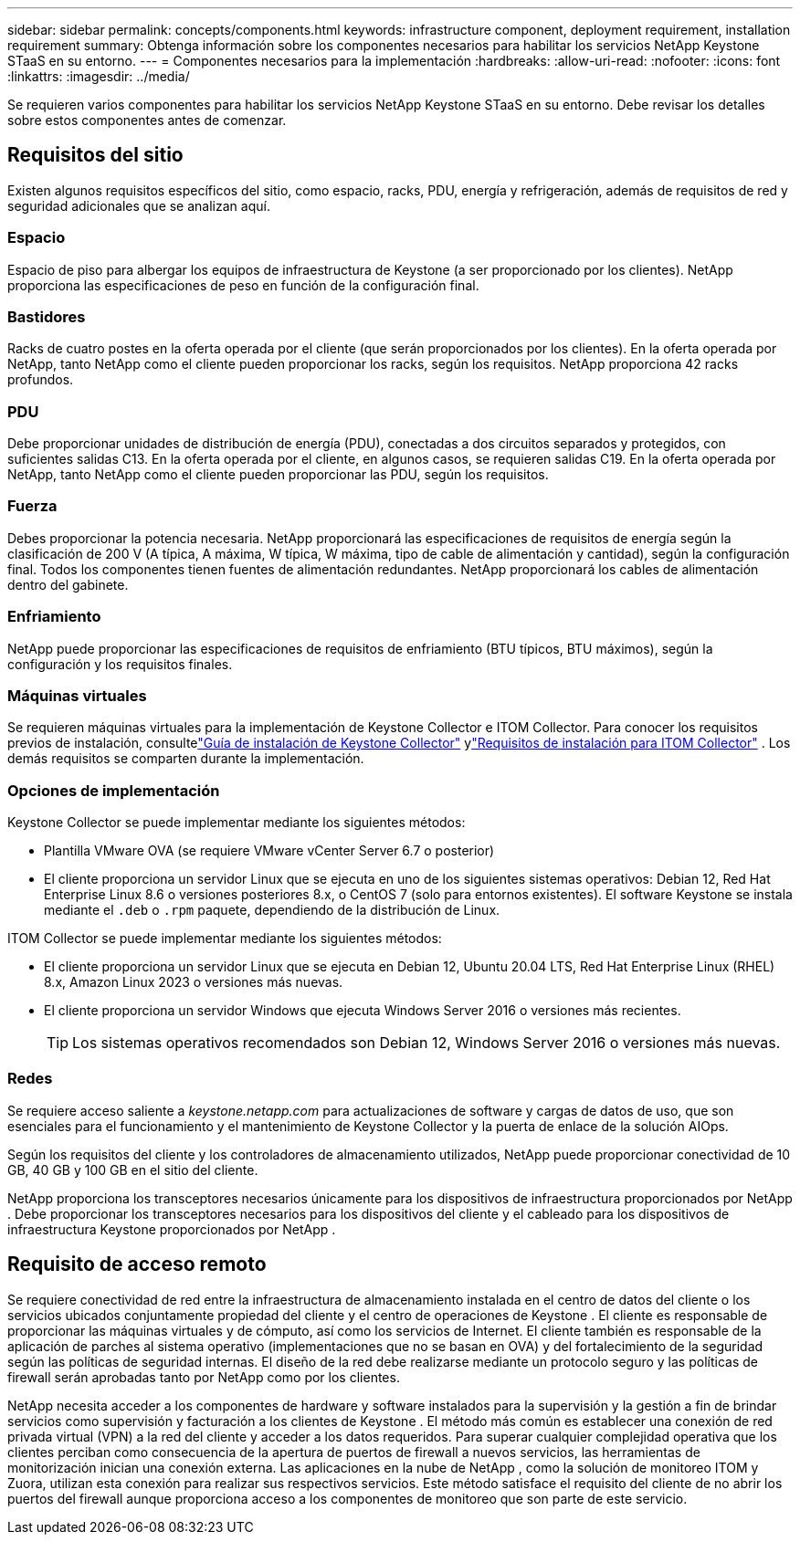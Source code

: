---
sidebar: sidebar 
permalink: concepts/components.html 
keywords: infrastructure component, deployment requirement, installation requirement 
summary: Obtenga información sobre los componentes necesarios para habilitar los servicios NetApp Keystone STaaS en su entorno. 
---
= Componentes necesarios para la implementación
:hardbreaks:
:allow-uri-read: 
:nofooter: 
:icons: font
:linkattrs: 
:imagesdir: ../media/


[role="lead"]
Se requieren varios componentes para habilitar los servicios NetApp Keystone STaaS en su entorno.  Debe revisar los detalles sobre estos componentes antes de comenzar.



== Requisitos del sitio

Existen algunos requisitos específicos del sitio, como espacio, racks, PDU, energía y refrigeración, además de requisitos de red y seguridad adicionales que se analizan aquí.



=== Espacio

Espacio de piso para albergar los equipos de infraestructura de Keystone (a ser proporcionado por los clientes).  NetApp proporciona las especificaciones de peso en función de la configuración final.



=== Bastidores

Racks de cuatro postes en la oferta operada por el cliente (que serán proporcionados por los clientes).  En la oferta operada por NetApp, tanto NetApp como el cliente pueden proporcionar los racks, según los requisitos.  NetApp proporciona 42 racks profundos.



=== PDU

Debe proporcionar unidades de distribución de energía (PDU), conectadas a dos circuitos separados y protegidos, con suficientes salidas C13.  En la oferta operada por el cliente, en algunos casos, se requieren salidas C19.  En la oferta operada por NetApp, tanto NetApp como el cliente pueden proporcionar las PDU, según los requisitos.



=== Fuerza

Debes proporcionar la potencia necesaria.  NetApp proporcionará las especificaciones de requisitos de energía según la clasificación de 200 V (A típica, A máxima, W típica, W máxima, tipo de cable de alimentación y cantidad), según la configuración final.  Todos los componentes tienen fuentes de alimentación redundantes.  NetApp proporcionará los cables de alimentación dentro del gabinete.



=== Enfriamiento

NetApp puede proporcionar las especificaciones de requisitos de enfriamiento (BTU típicos, BTU máximos), según la configuración y los requisitos finales.



=== Máquinas virtuales

Se requieren máquinas virtuales para la implementación de Keystone Collector e ITOM Collector.  Para conocer los requisitos previos de instalación, consultelink:../installation/installation-overview.html["Guía de instalación de Keystone Collector"] ylink:../installation/itom-prereqs.html["Requisitos de instalación para ITOM Collector"] .  Los demás requisitos se comparten durante la implementación.



=== Opciones de implementación

Keystone Collector se puede implementar mediante los siguientes métodos:

* Plantilla VMware OVA (se requiere VMware vCenter Server 6.7 o posterior)
* El cliente proporciona un servidor Linux que se ejecuta en uno de los siguientes sistemas operativos: Debian 12, Red Hat Enterprise Linux 8.6 o versiones posteriores 8.x, o CentOS 7 (solo para entornos existentes).  El software Keystone se instala mediante el `.deb` o `.rpm` paquete, dependiendo de la distribución de Linux.


ITOM Collector se puede implementar mediante los siguientes métodos:

* El cliente proporciona un servidor Linux que se ejecuta en Debian 12, Ubuntu 20.04 LTS, Red Hat Enterprise Linux (RHEL) 8.x, Amazon Linux 2023 o versiones más nuevas.
* El cliente proporciona un servidor Windows que ejecuta Windows Server 2016 o versiones más recientes.
+

TIP: Los sistemas operativos recomendados son Debian 12, Windows Server 2016 o versiones más nuevas.





=== Redes

Se requiere acceso saliente a _keystone.netapp.com_ para actualizaciones de software y cargas de datos de uso, que son esenciales para el funcionamiento y el mantenimiento de Keystone Collector y la puerta de enlace de la solución AIOps.

Según los requisitos del cliente y los controladores de almacenamiento utilizados, NetApp puede proporcionar conectividad de 10 GB, 40 GB y 100 GB en el sitio del cliente.

NetApp proporciona los transceptores necesarios únicamente para los dispositivos de infraestructura proporcionados por NetApp .  Debe proporcionar los transceptores necesarios para los dispositivos del cliente y el cableado para los dispositivos de infraestructura Keystone proporcionados por NetApp .



== Requisito de acceso remoto

Se requiere conectividad de red entre la infraestructura de almacenamiento instalada en el centro de datos del cliente o los servicios ubicados conjuntamente propiedad del cliente y el centro de operaciones de Keystone .  El cliente es responsable de proporcionar las máquinas virtuales y de cómputo, así como los servicios de Internet.  El cliente también es responsable de la aplicación de parches al sistema operativo (implementaciones que no se basan en OVA) y del fortalecimiento de la seguridad según las políticas de seguridad internas.  El diseño de la red debe realizarse mediante un protocolo seguro y las políticas de firewall serán aprobadas tanto por NetApp como por los clientes.

NetApp necesita acceder a los componentes de hardware y software instalados para la supervisión y la gestión a fin de brindar servicios como supervisión y facturación a los clientes de Keystone .  El método más común es establecer una conexión de red privada virtual (VPN) a la red del cliente y acceder a los datos requeridos.  Para superar cualquier complejidad operativa que los clientes perciban como consecuencia de la apertura de puertos de firewall a nuevos servicios, las herramientas de monitorización inician una conexión externa.  Las aplicaciones en la nube de NetApp , como la solución de monitoreo ITOM y Zuora, utilizan esta conexión para realizar sus respectivos servicios.  Este método satisface el requisito del cliente de no abrir los puertos del firewall aunque proporciona acceso a los componentes de monitoreo que son parte de este servicio.

